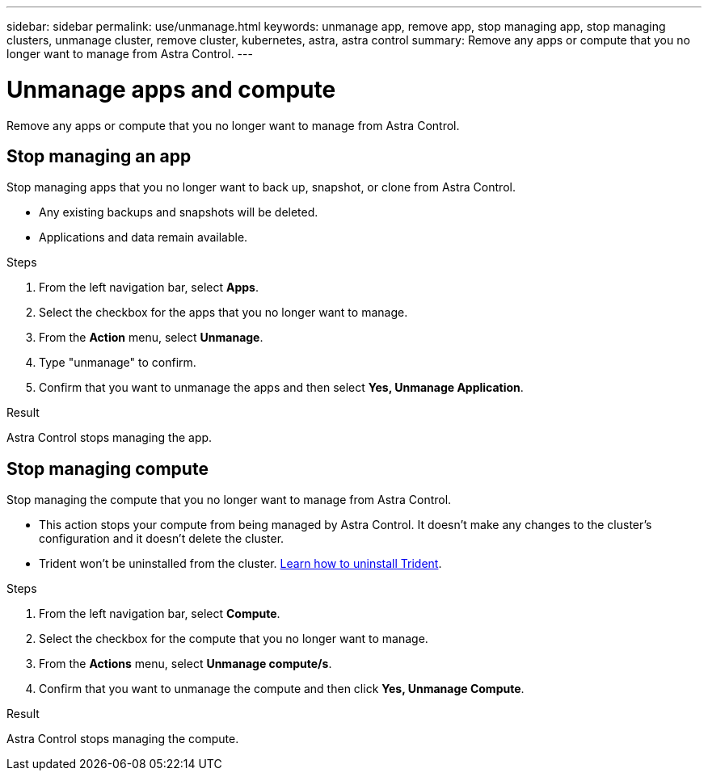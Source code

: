 ---
sidebar: sidebar
permalink: use/unmanage.html
keywords: unmanage app, remove app, stop managing app, stop managing clusters, unmanage cluster, remove cluster, kubernetes, astra, astra control
summary: Remove any apps or compute that you no longer want to manage from Astra Control.
---

= Unmanage apps and compute
:hardbreaks:
:icons: font
:imagesdir: ../media/use/

Remove any apps or compute that you no longer want to manage from Astra Control.

== Stop managing an app

Stop managing apps that you no longer want to back up, snapshot, or clone from Astra Control.

* Any existing backups and snapshots will be deleted.

* Applications and data remain available.

.Steps

. From the left navigation bar, select *Apps*.
. Select the checkbox for the apps that you no longer want to manage.
. From the *Action* menu, select *Unmanage*.
. Type "unmanage" to confirm.
. Confirm that you want to unmanage the apps and then select *Yes, Unmanage Application*.


.Result

Astra Control stops managing the app.

== Stop managing compute

Stop managing the compute that you no longer want to manage from Astra Control.

* This action stops your compute from being managed by Astra Control. It doesn't make any changes to the cluster's configuration and it doesn't delete the cluster.

* Trident won't be uninstalled from the cluster. https://netapp-trident.readthedocs.io/en/stable-v21.01/kubernetes/operations/tasks/managing.html#uninstalling-trident[Learn how to uninstall Trident^].

.Steps

. From the left navigation bar, select *Compute*.

. Select the checkbox for the compute that you no longer want to manage.

. From the *Actions* menu, select *Unmanage compute/s*.

. Confirm that you want to unmanage the compute and then click *Yes, Unmanage Compute*.

.Result

Astra Control stops managing the compute.
